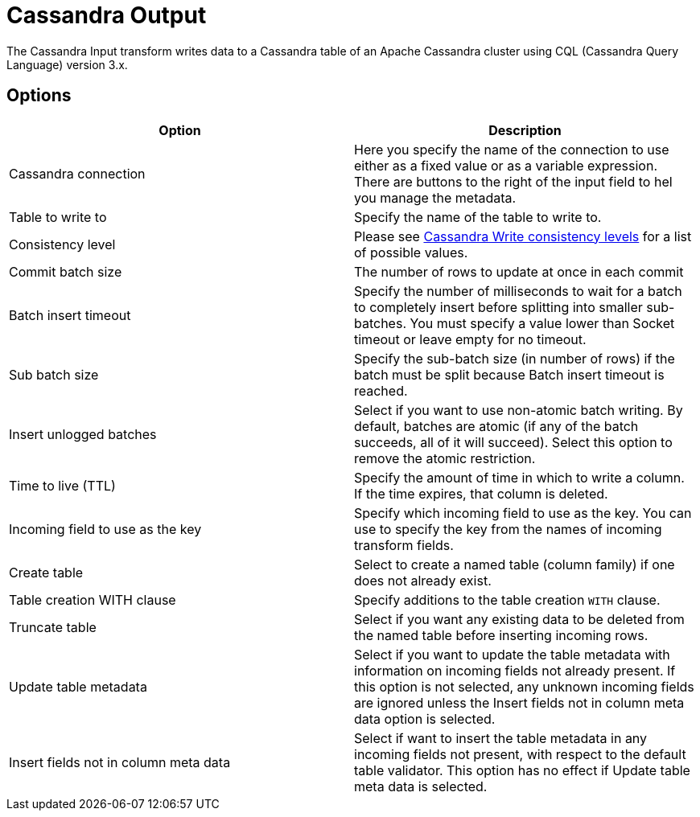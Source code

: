////
Licensed to the Apache Software Foundation (ASF) under one
or more contributor license agreements.  See the NOTICE file
distributed with this work for additional information
regarding copyright ownership.  The ASF licenses this file
to you under the Apache License, Version 2.0 (the
"License"); you may not use this file except in compliance
with the License.  You may obtain a copy of the License at
  http://www.apache.org/licenses/LICENSE-2.0
Unless required by applicable law or agreed to in writing,
software distributed under the License is distributed on an
"AS IS" BASIS, WITHOUT WARRANTIES OR CONDITIONS OF ANY
KIND, either express or implied.  See the License for the
specific language governing permissions and limitations
under the License.
////
:documentationPath: /pipeline/transforms/
:language: en_US

:openvar: ${
:closevar: }

= Cassandra Output

The Cassandra Input transform writes data to a Cassandra table of an Apache Cassandra cluster using CQL (Cassandra Query Language) version 3.x.

== Options

|===
|Option |Description

|Cassandra connection
|Here you specify the name of the connection to use either as a fixed value or as a variable expression. There are buttons to the right of the input field to hel you manage the metadata.

|Table to write to
|Specify the name of the table to write to.

|Consistency level
|Please see https://docs.datastax.com/en/cassandra-oss/3.0/cassandra/dml/dmlConfigConsistency.html#Writeconsistencylevels[Cassandra Write consistency levels] for a list of possible values.

|Commit batch size
|The number of rows to update at once in each commit

|Batch insert timeout
|Specify the number of milliseconds to wait for a batch to completely insert before splitting into smaller sub-batches. You must specify a value lower than Socket timeout or leave empty for no timeout.

|Sub batch size
|Specify the sub-batch size (in number of rows) if the batch must be split because Batch insert timeout is reached.

|Insert unlogged batches
|Select if you want to use non-atomic batch writing. By default, batches are atomic (if any of the batch succeeds, all of it will succeed). Select this option to remove the atomic restriction.

|Time to live (TTL)
|Specify the amount of time in which to write a column. If the time expires, that column is deleted.

|Incoming field to use as the key
|Specify which incoming field to use as the key. You can use to specify the key from the names of incoming  transform fields.

|Create table
|Select to create a named table (column family) if one does not already exist.

|Table creation WITH clause
|Specify additions to the table creation `WITH` clause.

|Truncate table
|Select if you want any existing data to be deleted from the named table before inserting incoming rows.

|Update table metadata
|Select if you want to update the table metadata with information on incoming fields not already present. If this option is not selected, any unknown incoming fields are ignored unless the Insert fields not in column meta data option is selected.

|Insert fields not in column meta data
|Select if want to insert the table metadata in any incoming fields not present, with respect to the default table validator. This option has no effect if Update table meta data is selected.

|===

